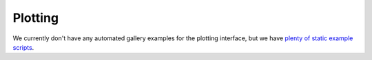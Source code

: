 Plotting
========

We currently don't have any automated gallery examples for the plotting
interface, but we have
`plenty of static example scripts <https://github.com/vispy/vispy/tree/main/examples>`_.
